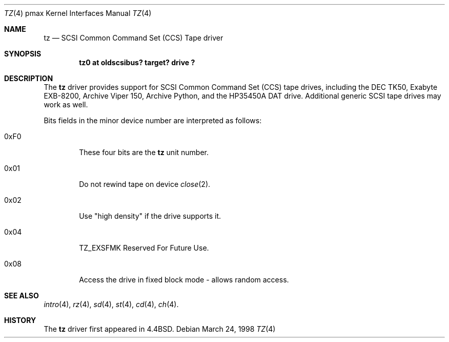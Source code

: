 .\"
.\" Copyright (c) 1996 Jonathan Stone.
.\" All rights reserved.
.\"
.\" Redistribution and use in source and binary forms, with or without
.\" modification, are permitted provided that the following conditions
.\" are met:
.\" 1. Redistributions of source code must retain the above copyright
.\"    notice, this list of conditions and the following disclaimer.
.\" 2. Redistributions in binary form must reproduce the above copyright
.\"    notice, this list of conditions and the following disclaimer in the
.\"    documentation and/or other materials provided with the distribution.
.\" 3. All advertising materials mentioning features or use of this software
.\"    must display the following acknowledgement:
.\"      This product includes software developed by Jonathan Stone.
.\" 4. The name of the author may not be used to endorse or promote products
.\"    derived from this software without specific prior written permission
.\"
.\" THIS SOFTWARE IS PROVIDED BY THE AUTHOR ``AS IS'' AND ANY EXPRESS OR
.\" IMPLIED WARRANTIES, INCLUDING, BUT NOT LIMITED TO, THE IMPLIED WARRANTIES
.\" OF MERCHANTABILITY AND FITNESS FOR A PARTICULAR PURPOSE ARE DISCLAIMED.
.\" IN NO EVENT SHALL THE AUTHOR BE LIABLE FOR ANY DIRECT, INDIRECT,
.\" INCIDENTAL, SPECIAL, EXEMPLARY, OR CONSEQUENTIAL DAMAGES (INCLUDING, BUT
.\" NOT LIMITED TO, PROCUREMENT OF SUBSTITUTE GOODS OR SERVICES; LOSS OF USE,
.\" DATA, OR PROFITS; OR BUSINESS INTERRUPTION) HOWEVER CAUSED AND ON ANY
.\" THEORY OF LIABILITY, WHETHER IN CONTRACT, STRICT LIABILITY, OR TORT
.\" (INCLUDING NEGLIGENCE OR OTHERWISE) ARISING IN ANY WAY OUT OF THE USE OF
.\" THIS SOFTWARE, EVEN IF ADVISED OF THE POSSIBILITY OF SUCH DAMAGE.
.\"
.\"	$NetBSD: tz.4,v 1.2.2.1 1999/04/07 08:13:10 pk Exp $
.\"
.Dd March 24, 1998
.Dt TZ 4 pmax
.Os
.Sh NAME
.Nm tz
.Nd
SCSI Common Command Set (CCS) Tape driver
.Sh SYNOPSIS
.Cd "tz0 at oldscsibus? target? drive ?"
.Sh DESCRIPTION
The
.Nm
driver provides support for SCSI Common Command Set (CCS) tape drives,
including the
.Tn DEC
.Tn TK50 ,
.Tn Exabyte
.Tn EXB-8200 ,
.Tn Archive
.Tn "Viper 150" , 
.Tn Archive
.Tn Python ,
and the
.Tn HP35450A
DAT drive.
Additional generic SCSI tape drives may work as well.
.Pp
Bits fields in the minor device number are interpreted as follows:
.Bl -tag -width xxxx
.It 0xF0
These four bits are the
.Nm
unit number.
.It 0x01
Do not rewind tape on device
.Xr close 2 .
.It 0x02
Use "high density" if the drive supports it.
.It 0x04
.Dv TZ_EXSFMK
Reserved For Future Use.
.It 0x08
Access the drive in fixed block mode - allows random access.
.El
.Sh SEE ALSO
.Xr intro 4 ,
.Xr rz 4 ,
.Xr sd 4 ,
.Xr st 4 ,
.Xr cd 4 ,
.Xr ch 4 .
.Sh HISTORY
The
.Nm
driver first appeared in
.Bx 4.4 .
